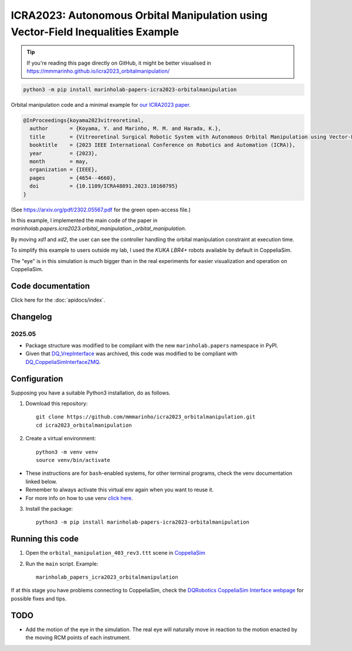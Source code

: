ICRA2023: Autonomous Orbital Manipulation using Vector-Field Inequalities Example
============================================================================

.. tip::

   If you're reading this page directly on GitHub, it might be better visualised in
   https://mmmarinho.github.io/icra2023_orbitalmanipulation/

.. code-block:: console

    python3 -m pip install marinholab-papers-icra2023-orbitalmanipulation

Orbital manipulation code and a minimal example for
`our ICRA2023 paper <http://doi.org/10.1109/ICRA48891.2023.10160795>`_.

.. code-block:: bibtex

    @InProceedings{koyama2023vitreoretinal,
      author       = {Koyama, Y. and Marinho, M. M. and Harada, K.},
      title        = {Vitreoretinal Surgical Robotic System with Autonomous Orbital Manipulation using Vector-Field Inequalities},
      booktitle    = {2023 IEEE International Conference on Robotics and Automation (ICRA)}, 
      year         = {2023},
      month        = may,
      organization = {IEEE},
      pages        = {4654--4660},
      doi          = {10.1109/ICRA48891.2023.10160795}
    }

(See https://arxiv.org/pdf/2302.05567.pdf for the green open-access file.)

In this example, I implemented the main code of the paper in `marinholab.papers.icra2023.orbital_manipulation._orbital_manipulation`.

By moving `xd1` and `xd2`,
the user can see the controller handling the orbital manipulation constraint at execution time.

To simplify this example to users outside my lab, I used the `KUKA LBR4+` robots available by default in CoppeliaSim. 

The "eye" is in this simulation is much bigger than in the real experiments for easier visualization and operation on CoppeliaSim.

.. image:: https://user-images.githubusercontent.com/46012516/217511663-ccbacfbe-aeff-4b75-9588-16fb2ecc443e.png
  :width: 500
  :alt: Simulation screenshot

Code documentation
------------------

Click here for the :doc:`apidocs/index`.

Changelog
---------

2025.05
+++++++

- Package structure was modified to be compliant with the new ``marinholab.papers`` namespace in PyPI.
- Given that `DQ_VrepInterface <https://github.com/dqrobotics/cpp-interface-vrep>`_ was archived, this code was modified 
  to be compliant with `DQ_CoppeliaSimInterfaceZMQ <https://github.com/dqrobotics/cpp-interface-coppeliasim-zmq>`_.

Configuration
-------------

Supposing you have a suitable Python3 installation, do as follows.

1. Download this repository::

    git clone https://github.com/mmmarinho/icra2023_orbitalmanipulation.git
    cd icra2023_orbitalmanipulation

2. Create a virtual environment::

    python3 -m venv venv
    source venv/bin/activate

* These instructions are for ``bash``-enabled systems, for other terminal programs, check the venv documentation linked below.
* Remember to always activate this virtual env again when you want to reuse it.
* For more info on how to use venv `click here <https://docs.python.org/3/tutorial/venv.html>`_.

3. Install the package::

    python3 -m pip install marinholab-papers-icra2023-orbitalmanipulation

Running this code
-----------------

1. Open the ``orbital_manipulation_403_rev3.ttt`` scene in `CoppeliaSim <https://www.coppeliarobotics.com/downloads>`_

2. Run the ``main`` script. Example::

    marinholab_papers_icra2023_orbitalmanipulation

If at this stage you have problems connecting to CoppeliaSim, check the `DQRobotics CoppeliaSim Interface webpage <https://dqroboticsgithubio.readthedocs.io/en/latest/installation/python.html#interface-with-coppeliasim-formely-v-rep>`_ for possible fixes and tips.

TODO
----

- Add the motion of the eye in the simulation. The real eye will naturally move in reaction to the motion enacted by the moving RCM points of each instrument.


